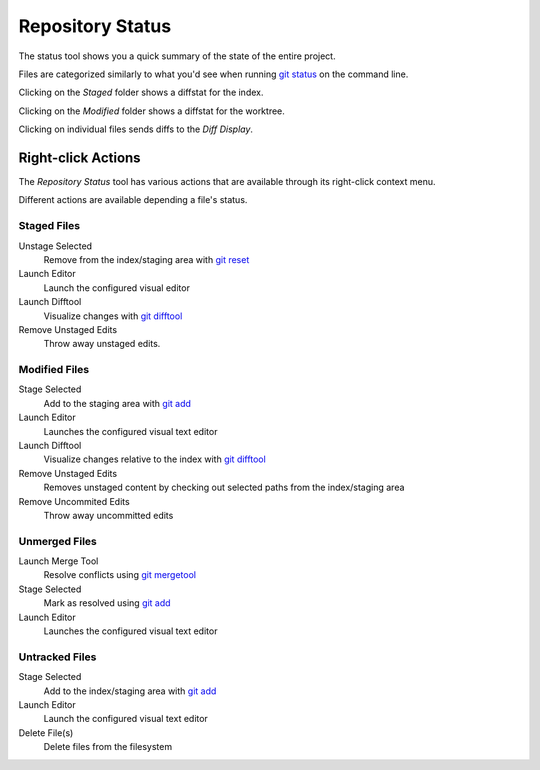 =================
Repository Status
=================
The status tool shows you a quick summary of the
state of the entire project.

Files are categorized similarly to what you'd see when running
`git status <http://www.kernel.org/pub/software/scm/git/docs/git-status.html>`_
on the command line.

Clicking on the `Staged` folder shows a diffstat for the index.

Clicking on the `Modified` folder shows a diffstat for the worktree.

Clicking on individual files sends diffs to the `Diff Display`.

Right-click Actions
===================
The `Repository Status` tool has various actions that
are available through its right-click context menu.

Different actions are available depending a file's status.

Staged Files
------------
Unstage Selected
    Remove from the index/staging area with
    `git reset <http://www.kernel.org/pub/software/scm/git/docs/git-reset.html>`_

Launch Editor
    Launch the configured visual editor

Launch Difftool
    Visualize changes with
    `git difftool <http://www.kernel.org/pub/software/scm/git/docs/git-difftool.html>`_

Remove Unstaged Edits
    Throw away unstaged edits.

Modified Files
--------------
Stage Selected
    Add to the staging area with
    `git add <http://www.kernel.org/pub/software/scm/git/docs/git-add.html>`_

Launch Editor
    Launches the configured visual text editor

Launch Difftool
    Visualize changes relative to the index with
    `git difftool <http://www.kernel.org/pub/software/scm/git/docs/git-difftool.html>`_

Remove Unstaged Edits
    Removes unstaged content by checking out selected paths
    from the index/staging area

Remove Uncommited Edits
    Throw away uncommitted edits


Unmerged Files
--------------
Launch Merge Tool
    Resolve conflicts using
    `git mergetool <http://www.kernel.org/pub/software/scm/git/docs/git-mergetool.html>`_

Stage Selected
    Mark as resolved using
    `git add <http://www.kernel.org/pub/software/scm/git/docs/git-add.html>`_

Launch Editor
    Launches the configured visual text editor


Untracked Files
---------------
Stage Selected
    Add to the index/staging area with
    `git add <http://www.kernel.org/pub/software/scm/git/docs/git-add.html>`_

Launch Editor
    Launch the configured visual text editor

Delete File(s)
    Delete files from the filesystem
